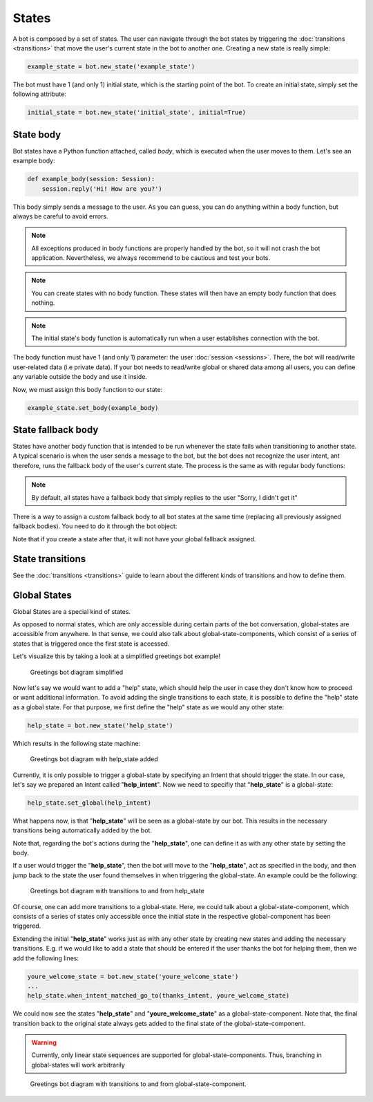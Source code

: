 States
======

A bot is composed by a set of states. The user can navigate through the bot states by triggering the
:doc:`transitions <transitions>` that move the user's current state in the bot to another one. Creating a new state
is really simple:

.. code:: python

    example_state = bot.new_state('example_state')

The bot must have 1 (and only 1) initial state, which is the starting point of the bot. To create an initial state,
simply set the following attribute:

.. code:: python

    initial_state = bot.new_state('initial_state', initial=True)

State body
----------

Bot states have a Python function attached, called *body*, which is executed when the user moves to them. Let's see an
example body:

.. code:: python

    def example_body(session: Session):
        session.reply('Hi! How are you?')

This body simply sends a message to the user. As you can guess, you can do anything within a body function, but always
be careful to avoid errors.

.. note::

    All exceptions produced in body functions are properly handled by the bot, so it will not crash the bot application.
    Nevertheless, we always recommend to be cautious and test your bots.

.. note::

    You can create states with no body function. These states will then have an empty body function that does nothing.

.. note::

    The initial state's body function is automatically run when a user establishes connection with the bot.

The body function must have 1 (and only 1) parameter: the user :doc:`session <sessions>`. There, the bot will read/write
user-related data (i.e private data). If your bot needs to read/write global or shared data among all users, you can
define any variable outside the body and use it inside.

Now, we must assign this body function to our state:

.. code:: python

    example_state.set_body(example_body)

State fallback body
-------------------

States have another body function that is intended to be run whenever the state fails when transitioning to another
state. A typical scenario is when the user sends a message to the bot, but the bot does not recognize the user intent,
ant therefore, runs the fallback body of the user's current state. The process is the same as with regular body
functions:

.. python::

    def example_fallback_body(session: Session):
        session.reply(session, "Sorry, I didn't understand you")

    example_state.set_fallback_body(example_fallback_body)

.. note::

    By default, all states have a fallback body that simply replies to the user "Sorry, I didn't get it"

There is a way to assign a custom fallback body to all bot states at the same time (replacing all previously assigned
fallback bodies). You need to do it through the bot object:

.. python::

    bot.set_global_fallback_body(example_fallback_body)

Note that if you create a state after that, it will not have your global fallback assigned.

State transitions
-----------------

See the :doc:`transitions <transitions>` guide to learn about the different kinds of transitions and how to define them.

Global States
-------------

Global States are a special kind of states.

As opposed to normal states, which are only accessible during certain parts of the bot conversation, global-states are accessible from anywhere.
In that sense, we could also talk about global-state-components, which consist of a series of states that is triggered once the first state is accessed.

Let's visualize this by taking a look at a simplified greetings bot example!

.. figure:: ../../img/greetings_bot_diagram_simplified.png
   :alt: Greetings bot diagram simplified

   Greetings bot diagram simplified

Now let's say we would want to add a "help" state, which should help the user in case they don't know how to proceed or want additional information.
To avoid adding the single transitions to each state, it is possible to define the "help" state as a global state.
For that purpose, we first define the "help" state as we would any other state: 

.. code:: python

    help_state = bot.new_state('help_state') 

Which results in the following state machine:

.. figure:: ../../img/greetings_bot_diagram_global_state_1.png
   :alt: Greetings bot diagram with help_state added

   Greetings bot diagram with help_state added

Currently, it is only possible to trigger a global-state by specifying an Intent that should trigger the state. 
In our case, let's say we prepared an Intent called "**help_intent**".
Now we need to specifiy that "**help_state**" is a global-state:

.. code:: python

    help_state.set_global(help_intent)

What happens now, is that "**help_state**" will be seen as a global-state by our bot.
This results in the necessary transitions being automatically added by the bot.

Note that, regarding the bot's actions during the "**help_state**", one can define it as with any other state by setting the body. 

If a user would trigger the "**help_state**", then the bot will move to the "**help_state**", act as specified in the body, and then jump back to the state the user found themselves in when triggering the global-state.
An example could be the following: 

.. figure:: ../../img/greetings_bot_diagram_global_state_2.png
   :alt: Greetings bot diagram with transitions to and from help_state

   Greetings bot diagram with transitions to and from help_state

Of course, one can add more transitions to a global-state. 
Here, we could talk about a global-state-component, which consists of a series of states only accessible once the initial state in the respective global-component has been triggered.

Extending the initial "**help_state**" works just as with any other state by creating new states and adding the necessary transitions. 
E.g. if we would like to add a state that should be entered if the user thanks the bot for helping them, then we add the following lines: 

.. code:: python

    youre_welcome_state = bot.new_state('youre_welcome_state')
    ...
    help_state.when_intent_matched_go_to(thanks_intent, youre_welcome_state)

We could now see the states "**help_state**" and "**youre_welcome_state**" as a global-state-component.
Note that, the final transition back to the original state always gets added to the final state of the global-state-component.

.. warning::

   Currently, only linear state sequences are supported for global-state-components.
   Thus, branching in global-states will work arbitrarily

.. figure:: ../../img/greetings_bot_diagram_global_state_3.png
   :alt: Greetings bot diagram with transitions to and from global-state-component

   Greetings bot diagram with transitions to and from global-state-component.
